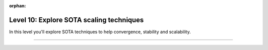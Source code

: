 :orphan:

#########################################
Level 10: Explore SOTA scaling techniques
#########################################

In this level you'll explore SOTA techniques to help convergence, stability and scalability.

----

.. raw:: html

    <div class="display-card-container">
        <div class="row">

.. Add callout items below this line

.. displayitem::
   :header: 1: Half precision training
   :description: Enable your models to train faster and save memory with different floating-point precision settings.
   :col_css: col-md-6
   :button_link: ../common/precision_basic.html
   :height: 150
   :tag: basic

.. displayitem::
   :header: 2: SOTA scaling techniques
   :description: Enable techniques to help scaling and convergence.
   :col_css: col-md-6
   :button_link: ../advanced/training_tricks.html
   :height: 150
   :tag: basic

.. raw:: html

        </div>
    </div>

